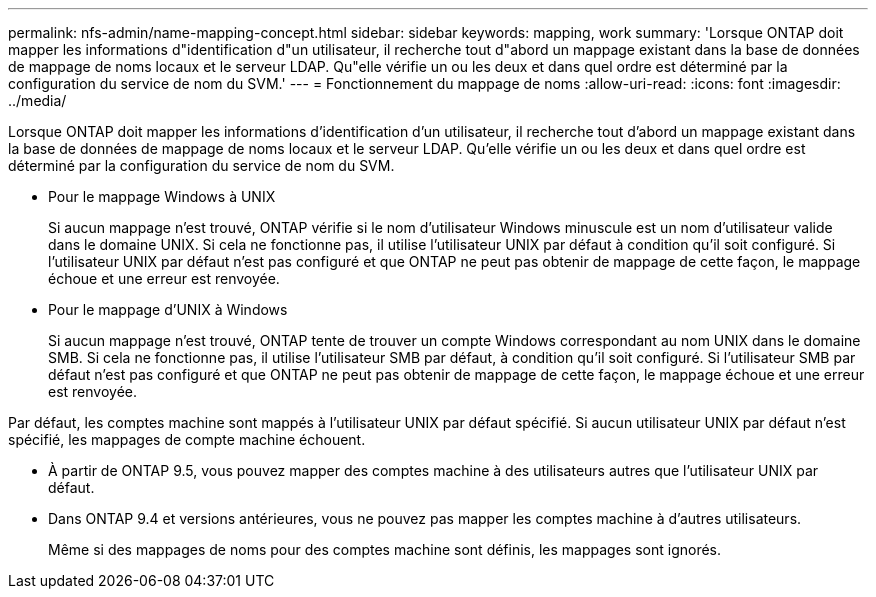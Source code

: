 ---
permalink: nfs-admin/name-mapping-concept.html 
sidebar: sidebar 
keywords: mapping, work 
summary: 'Lorsque ONTAP doit mapper les informations d"identification d"un utilisateur, il recherche tout d"abord un mappage existant dans la base de données de mappage de noms locaux et le serveur LDAP. Qu"elle vérifie un ou les deux et dans quel ordre est déterminé par la configuration du service de nom du SVM.' 
---
= Fonctionnement du mappage de noms
:allow-uri-read: 
:icons: font
:imagesdir: ../media/


[role="lead"]
Lorsque ONTAP doit mapper les informations d'identification d'un utilisateur, il recherche tout d'abord un mappage existant dans la base de données de mappage de noms locaux et le serveur LDAP. Qu'elle vérifie un ou les deux et dans quel ordre est déterminé par la configuration du service de nom du SVM.

* Pour le mappage Windows à UNIX
+
Si aucun mappage n'est trouvé, ONTAP vérifie si le nom d'utilisateur Windows minuscule est un nom d'utilisateur valide dans le domaine UNIX. Si cela ne fonctionne pas, il utilise l'utilisateur UNIX par défaut à condition qu'il soit configuré. Si l'utilisateur UNIX par défaut n'est pas configuré et que ONTAP ne peut pas obtenir de mappage de cette façon, le mappage échoue et une erreur est renvoyée.

* Pour le mappage d'UNIX à Windows
+
Si aucun mappage n'est trouvé, ONTAP tente de trouver un compte Windows correspondant au nom UNIX dans le domaine SMB. Si cela ne fonctionne pas, il utilise l'utilisateur SMB par défaut, à condition qu'il soit configuré. Si l'utilisateur SMB par défaut n'est pas configuré et que ONTAP ne peut pas obtenir de mappage de cette façon, le mappage échoue et une erreur est renvoyée.



Par défaut, les comptes machine sont mappés à l'utilisateur UNIX par défaut spécifié. Si aucun utilisateur UNIX par défaut n'est spécifié, les mappages de compte machine échouent.

* À partir de ONTAP 9.5, vous pouvez mapper des comptes machine à des utilisateurs autres que l'utilisateur UNIX par défaut.
* Dans ONTAP 9.4 et versions antérieures, vous ne pouvez pas mapper les comptes machine à d'autres utilisateurs.
+
Même si des mappages de noms pour des comptes machine sont définis, les mappages sont ignorés.


